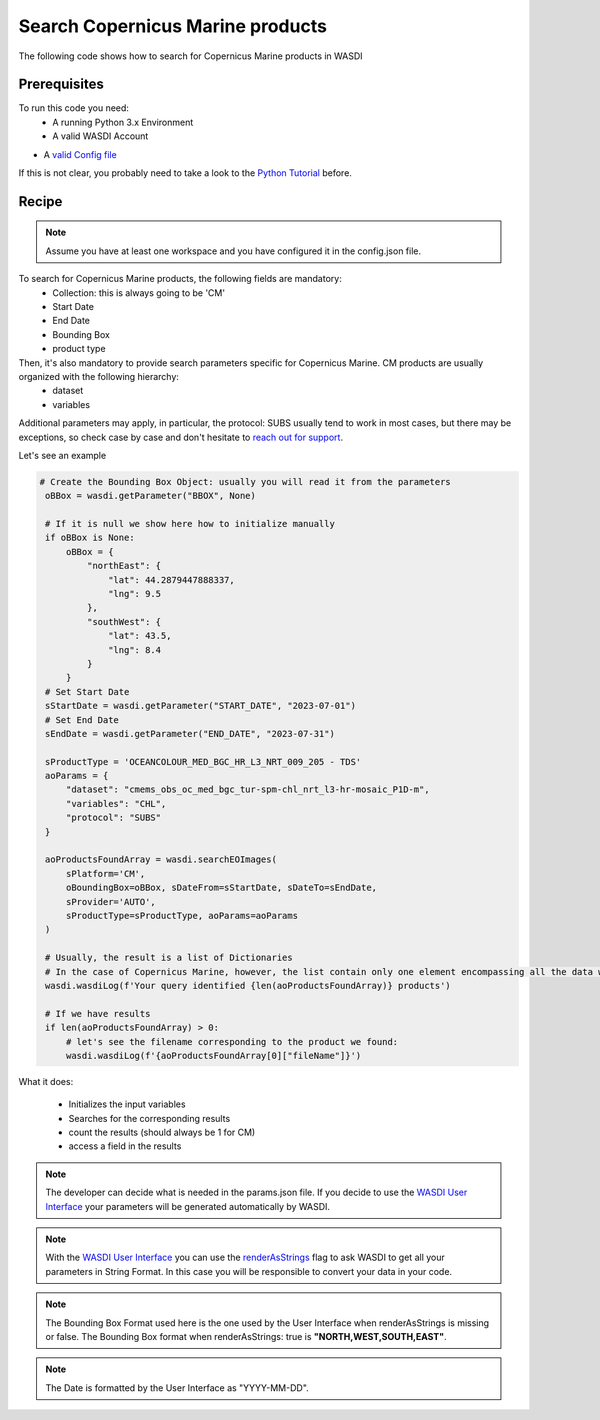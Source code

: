 .. TestReadTheDocs documentation master file, created by
   sphinx-quickstart on Mon Apr 19 16:00:28 2021.
   You can adapt this file completely to your liking, but it should at least
   contain the root `toctree` directive.
.. _SearchS1Images


Search Copernicus Marine products
=========================================
The following code shows how to search for Copernicus Marine products in WASDI


Prerequisites
------------------------------------------

To run this code you need:
 - A running Python 3.x Environment
 - A valid WASDI Account
- A `valid Config file <https://wasdi.readthedocs.io/en/latest/PythonCookbook/createConfig.html>`_
 
If this is not clear, you probably need to take a look to the `Python Tutorial <https://wasdi.readthedocs.io/en/latest/ProgrammingTutorials/PythonTutorial.html>`_ before.


Recipe 
------------------------------------------

.. note::
   Assume you have at least one workspace and you have configured it in the config.json file.

To search for Copernicus Marine products, the following fields are mandatory:
 - Collection: this is always going to be 'CM'
 - Start Date
 - End Date
 - Bounding Box
 - product type

Then, it's also mandatory to provide search parameters specific for Copernicus Marine. CM products are usually organized with the following hierarchy:
 - dataset
 - variables

Additional parameters may apply, in particular, the protocol: SUBS usually tend to work in most cases, but there may be exceptions, so check case by case and don't hesitate to `reach out for support <https://discord.gg/JYuNhPaZbE>`_.

Let's see an example

.. code-block:: python

   # Create the Bounding Box Object: usually you will read it from the parameters
    oBBox = wasdi.getParameter("BBOX", None)

    # If it is null we show here how to initialize manually
    if oBBox is None:
        oBBox = {
            "northEast": {
                "lat": 44.2879447888337,
                "lng": 9.5
            },
            "southWest": {
                "lat": 43.5,
                "lng": 8.4
            }
        }
    # Set Start Date
    sStartDate = wasdi.getParameter("START_DATE", "2023-07-01")
    # Set End Date
    sEndDate = wasdi.getParameter("END_DATE", "2023-07-31")

    sProductType = 'OCEANCOLOUR_MED_BGC_HR_L3_NRT_009_205 - TDS'
    aoParams = {
        "dataset": "cmems_obs_oc_med_bgc_tur-spm-chl_nrt_l3-hr-mosaic_P1D-m",
        "variables": "CHL",
        "protocol": "SUBS"
    }

    aoProductsFoundArray = wasdi.searchEOImages(
        sPlatform='CM',
        oBoundingBox=oBBox, sDateFrom=sStartDate, sDateTo=sEndDate,
        sProvider='AUTO',
        sProductType=sProductType, aoParams=aoParams
    )

    # Usually, the result is a list of Dictionaries
    # In the case of Copernicus Marine, however, the list contain only one element encompassing all the data we required:
    wasdi.wasdiLog(f'Your query identified {len(aoProductsFoundArray)} products')

    # If we have results
    if len(aoProductsFoundArray) > 0:
        # let's see the filename corresponding to the product we found:
        wasdi.wasdiLog(f'{aoProductsFoundArray[0]["fileName"]}')



What it does:

 - Initializes the input variables
 - Searches for the corresponding results
 - count the results (should always be 1 for CM)
 - access a field in the results

.. note::
   The developer can decide what is needed in the params.json file. If you decide to use the `WASDI User Interface <https://wasdi.readthedocs.io/en/latest/ProgrammingTutorials/UITutorial.html>`_ your parameters will be generated automatically by WASDI.

.. note::
   With the  `WASDI User Interface <https://wasdi.readthedocs.io/en/latest/ProgrammingTutorials/UITutorial.html>`_ you can use the `renderAsStrings <https://wasdi.readthedocs.io/en/latest/ProgrammingTutorials/UITutorial.html#render-as-string>`_ flag to ask WASDI to get all your parameters in String Format. In this case you will be responsible to convert your data in your code.

.. note::
   The Bounding Box Format used here is the one used by the User Interface when renderAsStrings is missing or false. The Bounding Box format when renderAsStrings: true is **"NORTH,WEST,SOUTH,EAST"**.

.. note::
   The Date is formatted by the User Interface as "YYYY-MM-DD".
